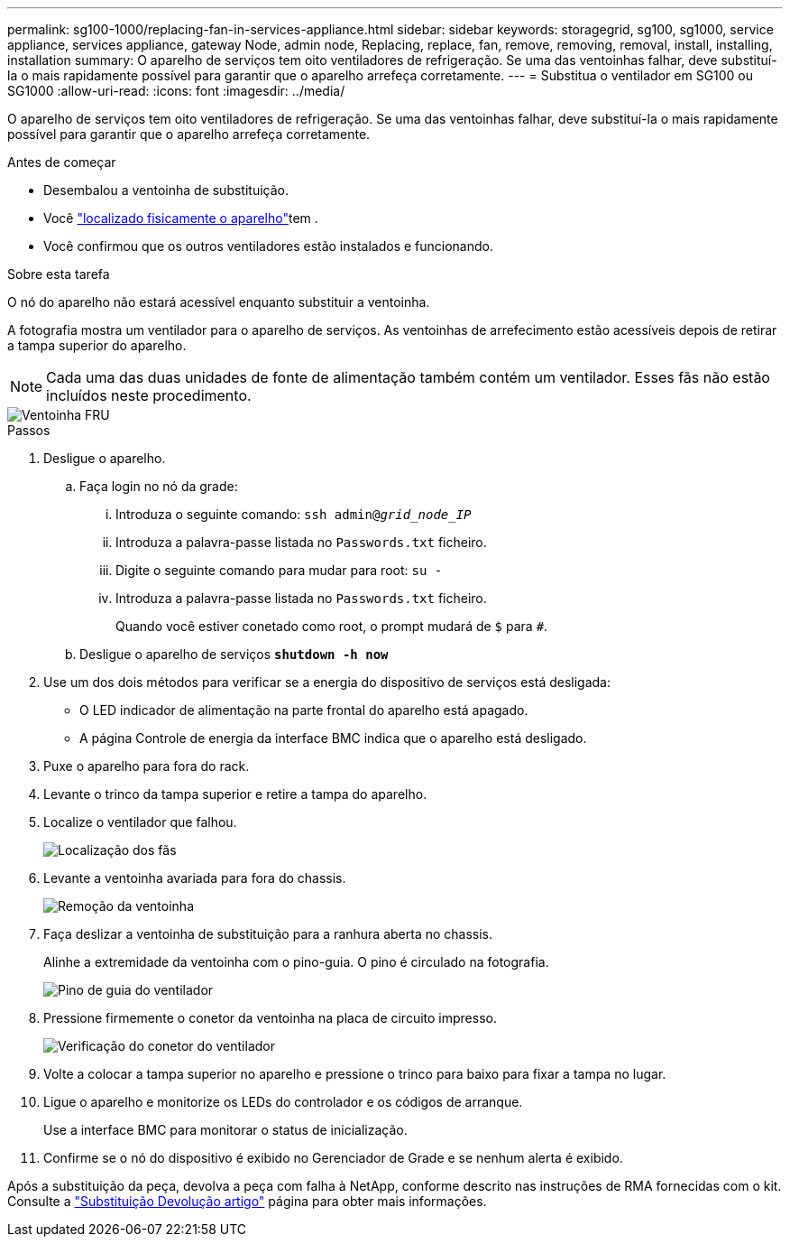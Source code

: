---
permalink: sg100-1000/replacing-fan-in-services-appliance.html 
sidebar: sidebar 
keywords: storagegrid, sg100, sg1000, service appliance, services appliance, gateway Node, admin node, Replacing, replace, fan, remove, removing, removal, install, installing, installation 
summary: O aparelho de serviços tem oito ventiladores de refrigeração. Se uma das ventoinhas falhar, deve substituí-la o mais rapidamente possível para garantir que o aparelho arrefeça corretamente. 
---
= Substitua o ventilador em SG100 ou SG1000
:allow-uri-read: 
:icons: font
:imagesdir: ../media/


[role="lead"]
O aparelho de serviços tem oito ventiladores de refrigeração. Se uma das ventoinhas falhar, deve substituí-la o mais rapidamente possível para garantir que o aparelho arrefeça corretamente.

.Antes de começar
* Desembalou a ventoinha de substituição.
* Você link:locating-controller-in-data-center.html["localizado fisicamente o aparelho"]tem .
* Você confirmou que os outros ventiladores estão instalados e funcionando.


.Sobre esta tarefa
O nó do aparelho não estará acessível enquanto substituir a ventoinha.

A fotografia mostra um ventilador para o aparelho de serviços. As ventoinhas de arrefecimento estão acessíveis depois de retirar a tampa superior do aparelho.


NOTE: Cada uma das duas unidades de fonte de alimentação também contém um ventilador. Esses fãs não estão incluídos neste procedimento.

image::../media/fan_fru.png[Ventoinha FRU]

.Passos
. Desligue o aparelho.
+
.. Faça login no nó da grade:
+
... Introduza o seguinte comando: `ssh admin@_grid_node_IP_`
... Introduza a palavra-passe listada no `Passwords.txt` ficheiro.
... Digite o seguinte comando para mudar para root: `su -`
... Introduza a palavra-passe listada no `Passwords.txt` ficheiro.
+
Quando você estiver conetado como root, o prompt mudará de `$` para `#`.



.. Desligue o aparelho de serviços
`*shutdown -h now*`


. Use um dos dois métodos para verificar se a energia do dispositivo de serviços está desligada:
+
** O LED indicador de alimentação na parte frontal do aparelho está apagado.
** A página Controle de energia da interface BMC indica que o aparelho está desligado.


. Puxe o aparelho para fora do rack.
. Levante o trinco da tampa superior e retire a tampa do aparelho.
. Localize o ventilador que falhou.
+
image::../media/fan_location.png[Localização dos fãs]

. Levante a ventoinha avariada para fora do chassis.
+
image::../media/fan_removal.png[Remoção da ventoinha]

. Faça deslizar a ventoinha de substituição para a ranhura aberta no chassis.
+
Alinhe a extremidade da ventoinha com o pino-guia. O pino é circulado na fotografia.

+
image::../media/fan_guide_pin.png[Pino de guia do ventilador]

. Pressione firmemente o conetor da ventoinha na placa de circuito impresso.
+
image::../media/fan_connector_check.png[Verificação do conetor do ventilador]

. Volte a colocar a tampa superior no aparelho e pressione o trinco para baixo para fixar a tampa no lugar.
. Ligue o aparelho e monitorize os LEDs do controlador e os códigos de arranque.
+
Use a interface BMC para monitorar o status de inicialização.

. Confirme se o nó do dispositivo é exibido no Gerenciador de Grade e se nenhum alerta é exibido.


Após a substituição da peça, devolva a peça com falha à NetApp, conforme descrito nas instruções de RMA fornecidas com o kit. Consulte a https://mysupport.netapp.com/site/info/rma["Substituição  Devolução artigo"^] página para obter mais informações.
